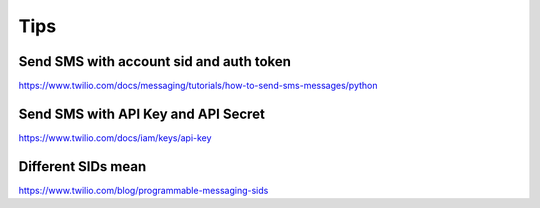 Tips
====


Send SMS with account sid and auth token
---------------------------------------

https://www.twilio.com/docs/messaging/tutorials/how-to-send-sms-messages/python

Send SMS with API Key and API Secret
-----------------------------------------

https://www.twilio.com/docs/iam/keys/api-key


Different SIDs mean
-------------------

https://www.twilio.com/blog/programmable-messaging-sids

